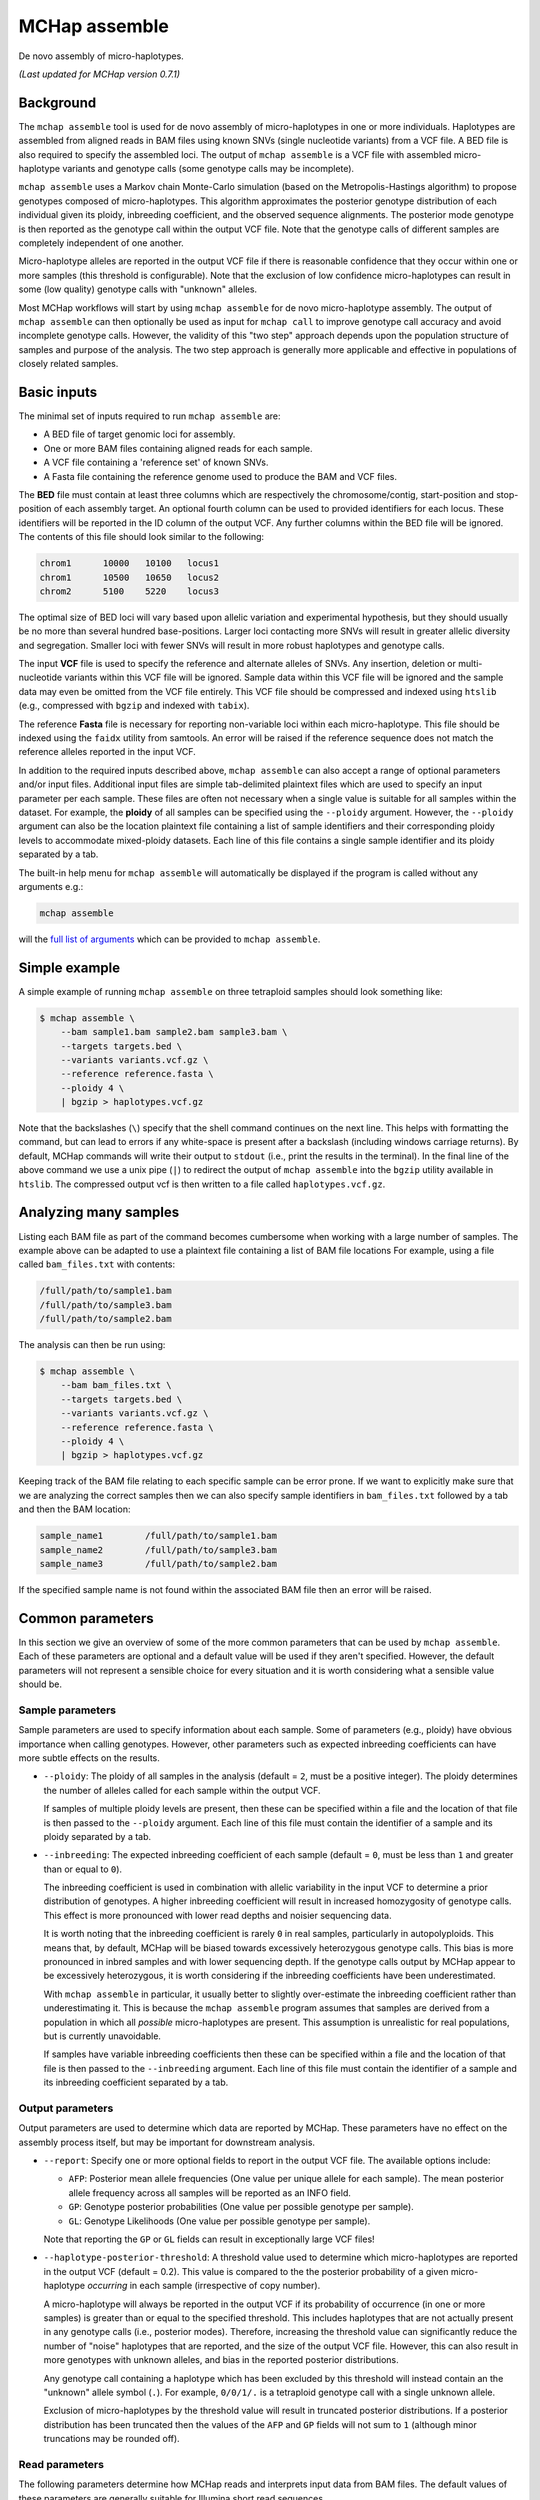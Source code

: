 MCHap assemble
==============

De novo assembly of micro-haplotypes.

*(Last updated for MCHap version 0.7.1)*

Background
----------

The ``mchap assemble`` tool is used for de novo assembly of micro-haplotypes in one or 
more individuals.
Haplotypes are assembled from aligned reads in BAM files using known SNVs 
(single nucleotide variants) from a VCF file.
A BED file is also required to specify the assembled loci.
The output of ``mchap assemble`` is a VCF file with assembled micro-haplotype variants
and genotype calls (some genotype calls may be incomplete).

``mchap assemble`` uses a Markov chain Monte-Carlo simulation (based on the 
Metropolis-Hastings algorithm) to propose genotypes composed of micro-haplotypes.
This algorithm approximates the posterior genotype distribution of each individual
given its ploidy, inbreeding coefficient, and the observed sequence alignments.
The posterior mode genotype is then reported as the genotype call within the
output VCF file.
Note that the genotype calls of different samples are completely independent of
one another.

Micro-haplotype alleles are reported in the output VCF file if there is reasonable
confidence that they occur within one or more samples (this threshold is configurable).
Note that the exclusion of low confidence micro-haplotypes can result in some
(low quality) genotype calls with "unknown" alleles.

Most MCHap workflows will start by using ``mchap assemble`` for de novo micro-haplotype
assembly.
The output of ``mchap assemble`` can then optionally be used as input for ``mchap call``
to improve genotype call accuracy and avoid incomplete genotype calls.
However, the validity of this "two step" approach depends upon the population structure
of samples and purpose of the analysis.
The two step approach is generally more applicable and effective in populations of
closely related samples.

Basic inputs
------------

The minimal set of inputs required to run ``mchap assemble`` are:

- A BED file of target genomic loci for assembly.
- One or more BAM files containing aligned reads for each sample.
- A VCF file containing a 'reference set' of known SNVs.
- A Fasta file containing the reference genome used to produce the BAM and VCF files.

The **BED** file must contain at least three columns which are respectively the 
chromosome/contig, start-position and stop-position of each assembly target.
An optional fourth column can be used to provided identifiers for each locus.
These identifiers will be reported in the ID column of the output VCF.
Any further columns within the BED file will be ignored. 
The contents of this file  should look similar to the following:

.. code:: bash

    chrom1	10000	10100	locus1
    chrom1	10500	10650	locus2
    chrom2	5100	5220	locus3

The optimal size of BED loci will vary based upon allelic variation and experimental
hypothesis, but they should usually be no more than several hundred base-positions.
Larger loci contacting more SNVs will result in greater allelic diversity and
segregation.
Smaller loci with fewer SNVs will result in more robust haplotypes and genotype
calls.

The input **VCF** file is used to specify the reference and alternate alleles of SNVs.
Any insertion, deletion or multi-nucleotide variants within this VCF file will be 
ignored.
Sample data within this VCF file will be ignored and the sample data may even be
omitted from the VCF file entirely. 
This VCF file should be compressed and indexed using ``htslib`` (e.g., compressed 
with ``bgzip`` and indexed with ``tabix``).


The reference **Fasta** file is necessary for reporting non-variable loci within each 
micro-haplotype.
This file should be indexed using the ``faidx`` utility from samtools.
An error will be raised if the reference sequence does not match the reference alleles 
reported in the input VCF.


In addition to the required inputs described above, ``mchap assemble`` can also accept 
a range of optional parameters and/or input files.
Additional input files are simple tab-delimited plaintext files which are used to 
specify an input parameter per each sample.
These files are often not necessary when a single value is suitable for all samples 
within the dataset.
For example, the **ploidy** of all samples can be specified using the ``--ploidy`` argument.
However, the ``--ploidy`` argument can also be the location plaintext file containing
a list of sample identifiers and their corresponding ploidy levels to accommodate
mixed-ploidy datasets.
Each line of this file contains a single sample identifier and its ploidy separated by a
tab.

The built-in help menu for ``mchap assemble`` will automatically be displayed if 
the program is called without any arguments e.g.:

.. code:: bash

    mchap assemble

will the `full list of arguments`_ which can be provided to ``mchap assemble``.

Simple example
--------------

A simple example of running ``mchap assemble`` on three tetraploid samples should 
look something like:

.. code:: bash

    $ mchap assemble \
        --bam sample1.bam sample2.bam sample3.bam \
        --targets targets.bed \
        --variants variants.vcf.gz \
        --reference reference.fasta \
        --ploidy 4 \
        | bgzip > haplotypes.vcf.gz

Note that the backslashes (``\``) specify that the shell command continues on the 
next line.
This helps with formatting the command, but can lead to errors if any white-space
is present after a backslash (including windows carriage returns).
By default, MCHap commands will write their output to ``stdout`` (i.e., print the 
results in the terminal).
In the final line of the above command we use a unix pipe (``|``) to redirect the 
output of ``mchap assemble`` into the ``bgzip`` utility available in ``htslib``.
The compressed output vcf is then written to a file called ``haplotypes.vcf.gz``.

Analyzing many samples
----------------------

Listing each BAM file as part of the command becomes cumbersome when working with a
large number of samples.
The example above can be adapted to use a plaintext file containing a list of BAM file
locations
For example, using a file called ``bam_files.txt`` with contents:

.. code:: bash

    /full/path/to/sample1.bam
    /full/path/to/sample3.bam
    /full/path/to/sample2.bam

The analysis can then be run using:

.. code:: bash

    $ mchap assemble \
        --bam bam_files.txt \
        --targets targets.bed \
        --variants variants.vcf.gz \
        --reference reference.fasta \
        --ploidy 4 \
        | bgzip > haplotypes.vcf.gz

Keeping track of the BAM file relating to each specific sample can be error prone.
If we want to explicitly make sure that we are analyzing the correct samples
then we can also specify sample identifiers in ``bam_files.txt`` followed by a
tab and then the BAM location:

.. code:: bash

    sample_name1	/full/path/to/sample1.bam
    sample_name2	/full/path/to/sample3.bam
    sample_name3	/full/path/to/sample2.bam

If the specified sample name is not found within the associated BAM file then
an error will be raised.

Common parameters
-----------------

In this section we give an overview of some of the more common parameters that 
can be used by ``mchap assemble``.
Each of these parameters are optional and a default value will be used if they 
aren't specified.
However, the default parameters will not represent a sensible choice for every 
situation and it is worth considering what a sensible value should be.

Sample parameters
~~~~~~~~~~~~~~~~~

Sample parameters are used to specify information about each sample.
Some of parameters (e.g., ploidy) have obvious importance when calling genotypes.
However, other parameters such as expected inbreeding coefficients can have more subtle 
effects on the results.

- ``--ploidy``: The ploidy of all samples in the analysis (default = ``2``, must be a 
  positive integer).
  The ploidy determines the number of alleles called for each sample within the output VCF.
  
  If samples of multiple ploidy levels are present, then these can be specified within a 
  file and the location of that file is then passed to the ``--ploidy`` argument.
  Each line of this file must contain the identifier of a sample and its ploidy separated
  by a tab.

- ``--inbreeding``: The expected inbreeding coefficient of each sample (default = ``0``, 
  must be less than ``1`` and greater than or equal to ``0``).

  The inbreeding coefficient is used in combination with allelic variability in the input 
  VCF to determine a prior distribution of genotypes.
  A higher inbreeding coefficient will result in increased homozygosity of genotype
  calls.
  This effect is more pronounced with lower read depths and noisier sequencing data.

  It is worth noting that the inbreeding coefficient is rarely ``0`` in real samples, 
  particularly in autopolyploids.
  This means that, by default, MCHap will be biased towards excessively heterozygous
  genotype calls.
  This bias is more pronounced in inbred samples and with lower sequencing depth.
  If the genotype calls output by MCHap appear to be excessively heterozygous,
  it is worth considering if the inbreeding coefficients have been underestimated.

  With ``mchap assemble`` in particular, it usually better to slightly over-estimate the 
  inbreeding coefficient rather than underestimating it.
  This is because the ``mchap assemble`` program assumes that samples are derived from a 
  population in which all *possible* micro-haplotypes are present.
  This assumption is unrealistic for real populations, but is currently unavoidable. 
  
  If samples have variable inbreeding coefficients then these can be specified within a
  file and the location of that file is then passed to the ``--inbreeding`` argument.
  Each line of this file must contain the identifier of a sample and its inbreeding 
  coefficient separated by a tab.

Output parameters
~~~~~~~~~~~~~~~~~

Output parameters are used to determine which data are reported by MCHap.
These parameters have no effect on the assembly process itself, but may be important for 
downstream analysis.

- ``--report``: Specify one or more optional fields to report in the output VCF file. 
  The available options include:

  * ``AFP``: Posterior mean allele frequencies (One value per unique allele for each sample).
    The mean posterior allele frequency across all samples will be reported as an INFO field.
  * ``GP``: Genotype posterior probabilities (One value per possible genotype per sample).
  * ``GL``: Genotype Likelihoods (One value per possible genotype per sample).

  Note that reporting the ``GP`` or ``GL`` fields can result in exceptionally large VCF 
  files!

- ``--haplotype-posterior-threshold``: A threshold value used to determine which 
  micro-haplotypes are reported in the output VCF (default = 0.2).
  This value is compared to the the posterior probability of a given micro-haplotype 
  *occurring* in each sample (irrespective of copy number).

  A micro-haplotype will always be reported in the output VCF if its probability of
  occurrence (in one or more samples) is greater than or equal to the specified threshold.
  This includes haplotypes that are not actually present in any genotype calls
  (i.e., posterior modes).
  Therefore, increasing the threshold value can significantly reduce the number of
  "noise" haplotypes that are reported, and the size of the output VCF file.
  However, this can also result in more genotypes with unknown alleles, and bias in
  the reported posterior distributions.

  Any genotype call containing a haplotype which has been excluded by this threshold
  will instead contain an the "unknown" allele symbol (``.``).
  For example, ``0/0/1/.`` is a tetraploid genotype call with a single unknown allele.

  Exclusion of micro-haplotypes by the threshold value will result in truncated 
  posterior distributions.
  If a posterior distribution has been truncated then the values of the ``AFP`` and 
  ``GP`` fields will not sum to ``1`` (although minor truncations may be rounded off).

Read parameters
~~~~~~~~~~~~~~~

The following parameters determine how MCHap reads and interprets input data from 
BAM files.
The default values of these parameters are generally suitable for Illumina short 
read sequences.

- ``--read-group-field``: Read-group field used as sample identifier (default = ``"SM"``).
- ``--base-error-rate``: Expected base-calling error rate for reads (default = ``0.0024``).
  The default value is taken from `Pfeiffer et al (2018)`_.
- ``--mapping-quality``: The minimum mapping quality required for a read to be used (default = ``20``).
- ``--keep-duplicate-reads``: Use reads marked as duplicates in the assembly (these are skipped by default).
- ``--keep-qcfail-reads``: Use reads marked as qcfail in the assembly (these are skipped by default).
- ``--keep-supplementary-reads``: Use reads marked as supplementary in the assembly (these are skipped by default).


Performance
-----------

The performance of ``mchap assemble`` will largely depend on your data,
but it can be tuned using some of the available parameters.
Generally speaking, ``mchap assemble`` will be slower for higher ploidy organisms,
higher read-depths, and greater numbers SNVs falling within each locus of the
BED file.

Jit compilation
~~~~~~~~~~~~~~~

MCHap heavily utilizes the numba JIT compiler to speed up MCMC simulations.
Numba will compile many functions when MCHap is run for the first time after installation
and the compiled functions will be cached for reuse. 
This means that MCHap may be noticeably slower the first time that it's run after
installation.

Parallelism
~~~~~~~~~~~

MCHap has built in support for running on multiple cores.
This is achieved using the ``--cores`` parameter which defaults to ``1``.
The maximum *possible* number of cores usable by ``mchap assemble`` is the number of loci
within the input BED file.
This will often mean that ``mchap assemble`` can utilize all available cores.
Note that the resulting VCF file may require sorting when more than one core is used.

On computational clusters, it is often preferable to achieve parallelism within the shell
for better integration with a job-schedular and spreading computation across multiple nodes.
This can be achieved by running multiple MCHap processes on different subsets of the targeted
loci and then merging the resulting VCF files.
The easiest approach with ``mchap assemble`` is to split the input BED file into
multiple smaller files.
Alternatively, a user can specify a single locus with ``mchap assemble`` by using the ``--region``
parameter (and optionally the ``--region-id`` parameter) instead of using a BAM file with
``--targets``. 
This can be used to create an array of single loci jobs.
For example, creating an array of jobs using the `asub`_ script for LSF: 

.. code:: bash

    JOBNAME='myjob'
    VCFDIR="./$JOBNAME.vcf"
    mkdir $VCFDIR
    while read line; do
    contig=$(echo "$line" | cut -f 1)
    start=$(echo "$line" | cut -f 2)
    stop=$(echo "$line" | cut -f 3)
    name=$(echo "$line" | cut -f 4)
    region="$contig:$start-$stop"
    cat << EOF
    mchap assemble \
        --region "$region" \
        --region-id "$name" \
        --variants "$VARIANTS" \
        --reference "$REFERENCE" \
        --sample-bam "$SAMPLE_BAMS" \
        | bgzip > $VCFDIR/$name.vcf.gz
    EOF
    done <"$BEDFILE" | asub -c 100 -j "$JOBNAME"

Tuning MCMC parameters
~~~~~~~~~~~~~~~~~~~~~~

The ``mchap assemble`` program uses Markov chain Monte-Carlo (MCMC)
simulations to assemble haplotypes at each locus of each sample.
Reducing the number of steps or complexity of steps will speed up the
assembly but may lower the reliability of the results.
The number of steps is configured with ``--mcmc-steps`` and the number
that will be removed as burn-in with ``--mcmc-burn``.
It is recommended to remove at least ``100`` steps as burn-in and that
at least ``1000`` steps should be kept to calculate posterior probabilities.

The complexity of steps can also be configured by adjusting the proportion
of structural sub-steps using the ``--mcmc-recombination-step-probability``
and ``--mcmc-partial-dosage-step-probability`` arguments.
These arguments represent the probability that a structural sub-step of
that type will be performed as part of a step in the MCMC simulation.
These sub-steps can be important for convergence so it is not recommended
to reduce their probability much lower than ``0.25``.

There is also an additional parameter called ``--mcmc-dosage-step-probability``
which is used to configure the probability of a "full" dosage-swap sub-step.
This sub-step type is computationally simple and it is particularly important
for correctly calling genotype dosages.
Therefore, it is rarely worth lowering this value from its default of ``1.0``.

Fixing SNVs that are likely to be homozygous
~~~~~~~~~~~~~~~~~~~~~~~~~~~~~~~~~~~~~~~~~~~~

The number of SNVs present in a locus has a significant impact on the speed
of each MCMC step.
The ``--mcmc-fix-homozygous`` argument can be used to identify SNVs that
have a high probability of being homozygous and 'fixing' them so that they
do not vary during the assemble process.
This is applied on a per sample bases and will 'fix' SNVs in one sample
even if they vary in others.
The default value for this argument is ``0.999`` and so it will only 'fix'
SNVs that are extremely unlikely to be heterozygous.
Lowering this value may speed up the assemblies but can also potential
to bias genotype calls.
It is not recommended to lower this value bellow ``0.99`` if you intend
to use any posterior distribution summary statistics.
It may be worth lowering this value as far as ``0.9`` if you are
only utilizing genotype calls, and are mindful of the potential bias.

Parallel-tempering
~~~~~~~~~~~~~~~~~~

The ``mchap assemble`` program can use parallel-tempering to reduce the
risk of multi-modality and thereby reduce the chance of incorrectly
assembled haplotypes.
However, parallel-tempering is computationally intensive as an additional
MCMC simulation is run for each additional temperature.
To balance this trade-off it's possible to specify parallel-temperature
on a per-sample basis using the ``--sample-mcmc-temperatures`` parameter.
For example, when assembling haplotypes for samples of a pedigree it may
be desirable to specify multiple temperatures for founding individuals
to ensure that the founding alleles are identified without using
parallel-tempering for all of the progeny derived from those founders.


.. _`full list of arguments`: ../cli-assemble-help.txt
.. _`Pfeiffer et al (2018)`: https://www.doi.org/10.1038/s41598-018-29325-6
.. _`asub`: https://github.com/lh3/asub
